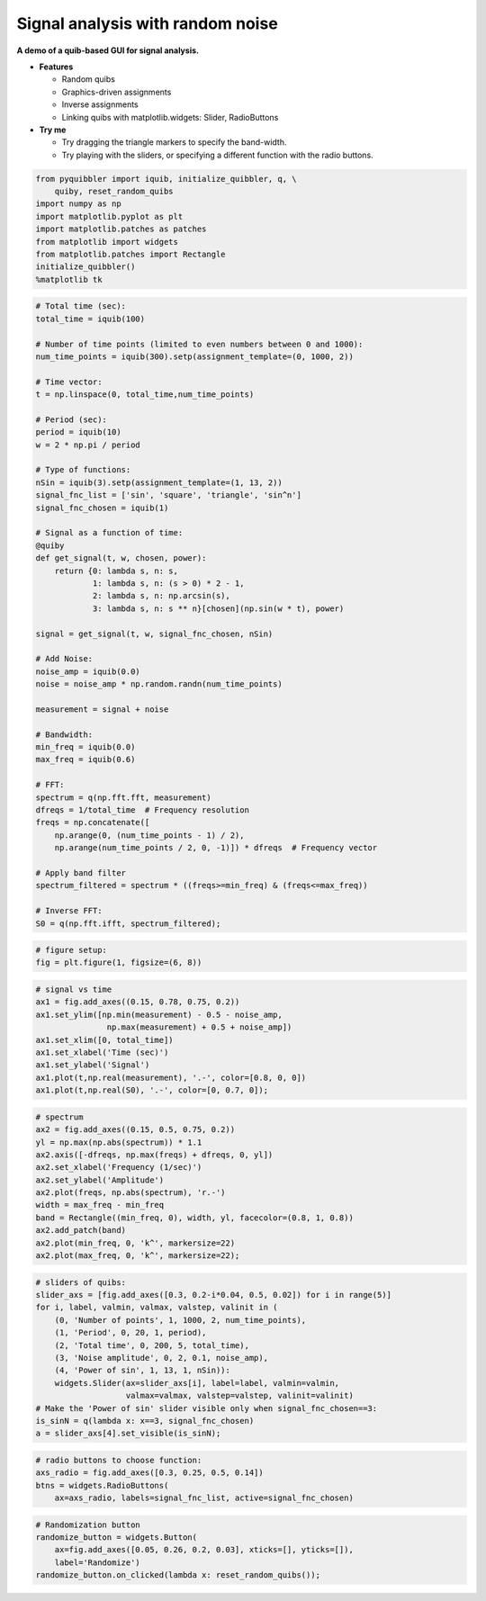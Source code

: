 Signal analysis with random noise
---------------------------------

**A demo of a quib-based GUI for signal analysis.**

-  **Features**

   -  Random quibs
   -  Graphics-driven assignments
   -  Inverse assignments
   -  Linking quibs with matplotlib.widgets: Slider, RadioButtons

-  **Try me**

   -  Try dragging the triangle markers to specify the band-width.
   -  Try playing with the sliders, or specifying a different function
      with the radio buttons.

.. code:: python

    from pyquibbler import iquib, initialize_quibbler, q, \
        quiby, reset_random_quibs
    import numpy as np
    import matplotlib.pyplot as plt
    import matplotlib.patches as patches
    from matplotlib import widgets
    from matplotlib.patches import Rectangle
    initialize_quibbler()
    %matplotlib tk

.. code:: python

    # Total time (sec):
    total_time = iquib(100)
    
    # Number of time points (limited to even numbers between 0 and 1000):
    num_time_points = iquib(300).setp(assignment_template=(0, 1000, 2))
    
    # Time vector:
    t = np.linspace(0, total_time,num_time_points)
    
    # Period (sec):
    period = iquib(10)
    w = 2 * np.pi / period
    
    # Type of functions:
    nSin = iquib(3).setp(assignment_template=(1, 13, 2))
    signal_fnc_list = ['sin', 'square', 'triangle', 'sin^n']
    signal_fnc_chosen = iquib(1)
    
    # Signal as a function of time:
    @quiby
    def get_signal(t, w, chosen, power):
        return {0: lambda s, n: s,
                1: lambda s, n: (s > 0) * 2 - 1,
                2: lambda s, n: np.arcsin(s),
                3: lambda s, n: s ** n}[chosen](np.sin(w * t), power)
    
    signal = get_signal(t, w, signal_fnc_chosen, nSin)
    
    # Add Noise:
    noise_amp = iquib(0.0)
    noise = noise_amp * np.random.randn(num_time_points)
    
    measurement = signal + noise
    
    # Bandwidth:
    min_freq = iquib(0.0)
    max_freq = iquib(0.6)
    
    # FFT:
    spectrum = q(np.fft.fft, measurement)
    dfreqs = 1/total_time  # Frequency resolution
    freqs = np.concatenate([
        np.arange(0, (num_time_points - 1) / 2), 
        np.arange(num_time_points / 2, 0, -1)]) * dfreqs  # Frequency vector
    
    # Apply band filter
    spectrum_filtered = spectrum * ((freqs>=min_freq) & (freqs<=max_freq))
    
    # Inverse FFT:
    S0 = q(np.fft.ifft, spectrum_filtered);

.. code:: python

    # figure setup:
    fig = plt.figure(1, figsize=(6, 8))

.. code:: python

    # signal vs time 
    ax1 = fig.add_axes((0.15, 0.78, 0.75, 0.2))
    ax1.set_ylim([np.min(measurement) - 0.5 - noise_amp, 
                   np.max(measurement) + 0.5 + noise_amp])
    ax1.set_xlim([0, total_time])
    ax1.set_xlabel('Time (sec)')
    ax1.set_ylabel('Signal')
    ax1.plot(t,np.real(measurement), '.-', color=[0.8, 0, 0])
    ax1.plot(t,np.real(S0), '.-', color=[0, 0.7, 0]);

.. code:: python

    # spectrum
    ax2 = fig.add_axes((0.15, 0.5, 0.75, 0.2))
    yl = np.max(np.abs(spectrum)) * 1.1
    ax2.axis([-dfreqs, np.max(freqs) + dfreqs, 0, yl])
    ax2.set_xlabel('Frequency (1/sec)')
    ax2.set_ylabel('Amplitude')
    ax2.plot(freqs, np.abs(spectrum), 'r.-')
    width = max_freq - min_freq
    band = Rectangle((min_freq, 0), width, yl, facecolor=(0.8, 1, 0.8))
    ax2.add_patch(band)
    ax2.plot(min_freq, 0, 'k^', markersize=22)
    ax2.plot(max_freq, 0, 'k^', markersize=22);

.. code:: python

    # sliders of quibs:
    slider_axs = [fig.add_axes([0.3, 0.2-i*0.04, 0.5, 0.02]) for i in range(5)]
    for i, label, valmin, valmax, valstep, valinit in (
        (0, 'Number of points', 1, 1000, 2, num_time_points),
        (1, 'Period', 0, 20, 1, period),
        (2, 'Total time', 0, 200, 5, total_time),
        (3, 'Noise amplitude', 0, 2, 0.1, noise_amp),
        (4, 'Power of sin', 1, 13, 1, nSin)):
        widgets.Slider(ax=slider_axs[i], label=label, valmin=valmin, 
                       valmax=valmax, valstep=valstep, valinit=valinit)
    # Make the 'Power of sin' slider visible only when signal_fnc_chosen==3:
    is_sinN = q(lambda x: x==3, signal_fnc_chosen)
    a = slider_axs[4].set_visible(is_sinN);

.. code:: python

    # radio buttons to choose function:
    axs_radio = fig.add_axes([0.3, 0.25, 0.5, 0.14])
    btns = widgets.RadioButtons(
        ax=axs_radio, labels=signal_fnc_list, active=signal_fnc_chosen)

.. code:: python

    # Randomization button
    randomize_button = widgets.Button(
        ax=fig.add_axes([0.05, 0.26, 0.2, 0.03], xticks=[], yticks=[]), 
        label='Randomize')
    randomize_button.on_clicked(lambda x: reset_random_quibs());

.. image:: ../images/demo_gif/quibdemo_fft.gif
